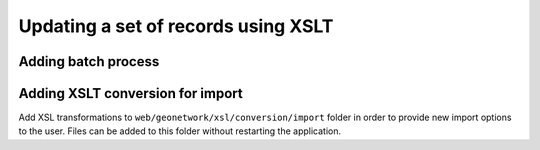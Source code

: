 .. _batchupdate_xsl:

Updating a set of records using XSLT
####################################


.. _batch-process-add:

Adding batch process
--------------------

.. todo:: Describe how to add process in <schema>/process/filename.xsl



.. _customizing-xslt-conversion:


Adding XSLT conversion for import
---------------------------------

Add XSL transformations to ``web/geonetwork/xsl/conversion/import`` folder in order
to provide new import options to the user. Files can be added to this folder
without restarting the application.
